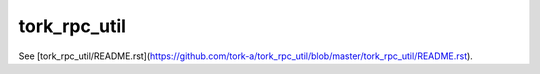 =====================
tork_rpc_util
=====================

See [tork_rpc_util/README.rst](https://github.com/tork-a/tork_rpc_util/blob/master/tork_rpc_util/README.rst).
 